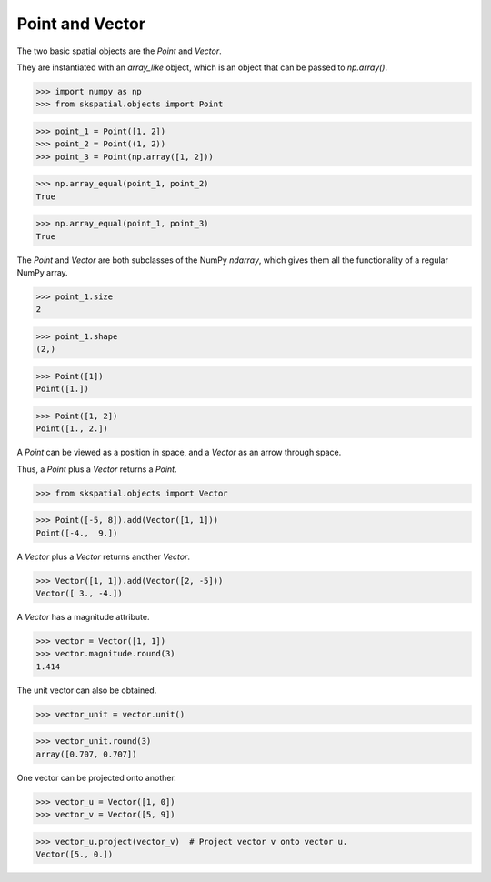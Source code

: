 
Point and Vector
----------------

The two basic spatial objects are the `Point` and `Vector`. 

They are instantiated with an `array_like` object, which is an object that can be passed to `np.array()`.

>>> import numpy as np
>>> from skspatial.objects import Point

>>> point_1 = Point([1, 2])
>>> point_2 = Point((1, 2))
>>> point_3 = Point(np.array([1, 2]))

>>> np.array_equal(point_1, point_2)
True

>>> np.array_equal(point_1, point_3)
True

The `Point` and `Vector` are both subclasses of the NumPy `ndarray`, which gives them all the functionality of a regular NumPy array.

>>> point_1.size
2

>>> point_1.shape
(2,)


>>> Point([1])
Point([1.])

>>> Point([1, 2])
Point([1., 2.])


A `Point` can be viewed as a position in space, and a `Vector` as an arrow through space.

Thus, a `Point` plus a `Vector` returns a `Point`.

>>> from skspatial.objects import Vector

>>> Point([-5, 8]).add(Vector([1, 1]))
Point([-4.,  9.])


A `Vector` plus a `Vector` returns another `Vector`.

>>> Vector([1, 1]).add(Vector([2, -5]))
Vector([ 3., -4.])


A `Vector` has a magnitude attribute.

>>> vector = Vector([1, 1])
>>> vector.magnitude.round(3)
1.414

The unit vector can also be obtained.

>>> vector_unit = vector.unit()

>>> vector_unit.round(3)
array([0.707, 0.707])

One vector can be projected onto another.

>>> vector_u = Vector([1, 0])
>>> vector_v = Vector([5, 9])

>>> vector_u.project(vector_v)  # Project vector v onto vector u.
Vector([5., 0.])

